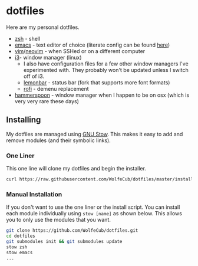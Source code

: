 * dotfiles
  #+html: <p align="center"><img src="https://imgs.xkcd.com/comics/borrow_your_laptop.png"/><a href="http://kuuv.io/i/SZhkuam.gif"><img src="http://kuuv.io/i/NSVytnd.gif"/></a></p>

  Here are my personal dotfiles.
  * [[http://www.zsh.org/][zsh]] - shell
  * [[https://www.gnu.org/software/emacs/][emacs]] - text editor of choice (literate config can be found [[https://github.com/WolfeCub/dotfiles/tree/master/emacs/.emacs.d][here]])
  * [[https://github.com/vim/vim][vim]]/[[https://github.com/neovim/neovim][neovim]] - when SSHed or on a different computer
  * [[https://github.com/i3/i3][i3]]- window manager (linux)
    + I also have configuration files for a few other window managers I've experimented
      with. They probably won't be updated unless I switch off of i3.
    + [[https://github.com/krypt-n/bar][lemonbar]] - status bar (fork that supports more font formats)
    + [[https://github.com/DaveDavenport/rofi][rofi]] - demenu replacement
  * [[https://github.com/hammerspoon/hammerspoon][hammerspoon]] - window manager when I happen to be on osx (which is very very rare these days)

** Installing

   My dotfiles are managed using [[https://www.gnu.org/software/stow/][GNU Stow]]. This makes it easy to add and remove modules
   (and their symbolic links).

*** One Liner
    This one line will clone my dotfiles and begin the installer.

    #+BEGIN_SRC bash
      curl https://raw.githubusercontent.com/WolfeCub/dotfiles/master/install.sh | bash -s -- -g <& 1
    #+END_SRC
  
*** Manual Installation
    If you don't want to use the one liner or the install script. 
    You can install each module individually using =stow [name]= as shown below.
    This allows you to only use the modules that you want.

    #+BEGIN_SRC bash
      git clone https://github.com/WolfeCub/dotfiles.git
      cd dotfiles
      git submodules init && git submodules update
      stow zsh
      stow emacs
      ...
    #+END_SRC
